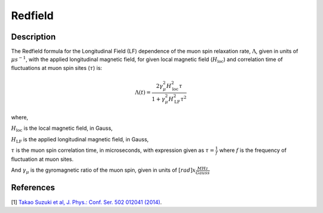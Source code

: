 .. _func-Redfield:

=================
Redfield
=================

.. index:: Redfield

Description
-----------

The Redfield formula for the Longitudinal Field (LF) dependence of the muon spin relaxation rate, :math:`\Lambda`, given in units of
:math:`\mu s^{-1}`, with the applied longitudinal magnetic field, for given local magnetic field (:math:`H_\text{loc}`) and correlation time of
fluctuations at muon spin sites (:math:`\tau`) is:

.. math:: \Lambda(t)= \frac{2\gamma^2_\mu H^2_\text{loc}\tau}{1+\gamma^2_\mu H^2_\text{LF} \tau^2}

where,

:math:`H_\text{loc}` is the local magnetic field, in Gauss,

:math:`H_\text{LF}` is the applied longitudinal magnetic field, in Gauss,

:math:`\tau` is the muon spin correlation time, in microseconds, with expression given as :math:`\tau = \frac{1}{f}`
where :math:`f` is the frequency of fluctuation at muon sites.

And :math:`\gamma_\mu` is the gyromagnetic ratio of the muon spin, given in units of :math:`[rad]x\frac{MHz}{Gauss}`

.. plot::

	from mantid.simpleapi import FunctionWrapper
	import matplotlib.pyplot as plt
	import numpy as np
	x = np.logspace(-1, 3.4, num = 200)
	h = np.linspace(0.05, 0.2, 5)
	y = []
	Redfield = FunctionWrapper("Redfield")
	for hloc in h:
		y.append(Redfield(x, hloc))

	fig, ax = plt.subplots()
	ax.plot(x, np.array(y).T, label=['{:.2f}'.format(item) for item in h])
	ax.legend(title='$H_{loc}$ (G)')
	ax.set_xscale("log")
	ax.set_xlabel('$H_{LF}$ (Gauss)')
	ax.set_ylabel('$\Lambda(\mu s^{-1})$')

.. attributes::

.. properties::

References
----------

[1]  `Takao Suzuki et al, J. Phys.: Conf. Ser. 502 012041 (2014) <https://iopscience.iop.org/article/10.1088/1742-6596/502/1/012041/pdf>`_.

.. categories::

.. sourcelink::
